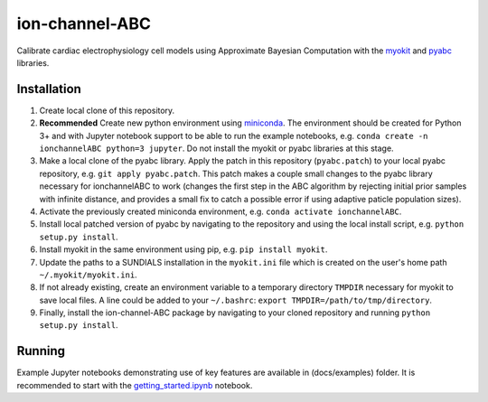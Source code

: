 ion-channel-ABC
===============

Calibrate cardiac electrophysiology cell models using Approximate
Bayesian Computation with the myokit_ and pyabc_ libraries.

Installation
------------

#. Create local clone of this repository.
#. **Recommended** Create new python environment using miniconda_. The
   environment should be created for Python 3+ and with Jupyter notebook
   support to be able to run the example notebooks, e.g. ``conda create -n
   ionchannelABC python=3 jupyter``. Do not install the myokit or pyabc
   libraries at this stage.
#. Make a local clone of the pyabc library. Apply the patch in this repository
   (``pyabc.patch``) to your local pyabc repository, e.g.  ``git apply
   pyabc.patch``. This patch makes a couple small changes to the pyabc library
   necessary for ionchannelABC to work (changes the first step in the ABC
   algorithm by rejecting initial prior samples with infinite distance, and
   provides a small fix to catch a possible error if using adaptive paticle
   population sizes).
#. Activate the previously created miniconda environment, e.g. ``conda activate
   ionchannelABC``.
#. Install local patched version of pyabc by navigating to the repository and
   using the local install script, e.g. ``python setup.py install``. 
#. Install myokit in the same environment using pip, e.g. ``pip install myokit``.
#. Update the paths to a SUNDIALS installation in the ``myokit.ini`` file which
   is created on the user's home path ``~/.myokit/myokit.ini``.
#. If not already existing, create an environment variable to a temporary
   directory ``TMPDIR`` necessary for myokit to save local files. A line could
   be added to your ``~/.bashrc``: ``export TMPDIR=/path/to/tmp/directory``.
#. Finally, install the ion-channel-ABC package by navigating to your cloned
   repository and running ``python setup.py install``.

Running
-------

Example Jupyter notebooks demonstrating use of key features are available in
(docs/examples) folder. It is recommended to start with the
getting_started.ipynb_ notebook.

.. _myokit: http://myokit.org
.. _pyabc: https://github.com/icb-dcm/pyabc
.. _miniconda: https://conda.io/miniconda.html
.. _getting_started.ipynb: docs/examples/getting_started.ipynb
